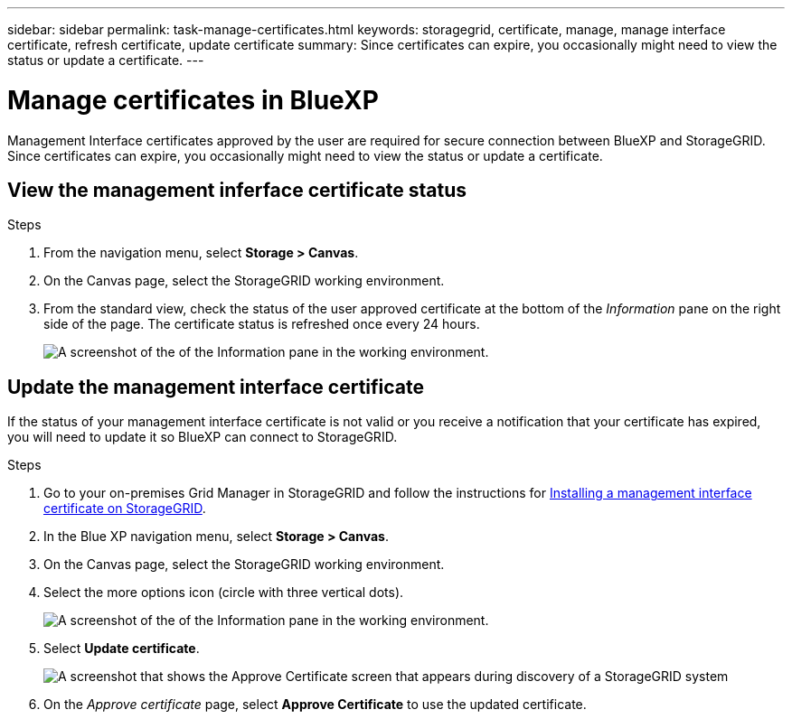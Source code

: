 ---
sidebar: sidebar
permalink: task-manage-certificates.html
keywords: storagegrid, certificate, manage, manage interface certificate, refresh certificate, update certificate
summary: Since certificates can expire, you occasionally might need to view the status or update a certificate.
---

= Manage certificates in BlueXP
:hardbreaks:
:nofooter:
:icons: font
:linkattrs:
:imagesdir: ./media/

[.lead]
Management Interface certificates approved by the user are required for secure connection between BlueXP and StorageGRID. Since certificates can expire, you occasionally might need to view the status or update a certificate.

== View the management inferface certificate status
.Steps

. From the navigation menu, select *Storage > Canvas*.

. On the Canvas page, select the StorageGRID working environment.

. From the standard view, check the status of the user approved certificate at the bottom of the _Information_ pane on the right side of the page. The certificate status is refreshed once every 24 hours.
+
image:screenshot-standard-view-information.png[A screenshot of the of the Information pane in the working environment.]
//what will it say if it is not valid? 

== Update the management interface certificate

If the status of your management interface certificate is not valid or you receive a notification that your certificate has expired, you will need to update it so BlueXP can connect to StorageGRID. 

.Steps
. Go to your on-premises Grid Manager in StorageGRID and follow the instructions for https://docs.netapp.com/us-en/storagegrid-118/admin/configuring-custom-server-certificate-for-grid-manager-tenant-manager.html#add-a-custom-management-interface-certificate[Installing a management interface certificate on StorageGRID].

. In the Blue XP navigation menu, select *Storage > Canvas*.

. On the Canvas page, select the StorageGRID working environment.

. Select the more options icon (circle with three vertical dots). 
+
image:screenshot-update-certificate.png[A screenshot of the of the Information pane in the working environment.]
. Select *Update certificate*.
+
image:screenshot-bluexp-approve-certificate.png[A screenshot that shows the Approve Certificate screen that appears during discovery of a StorageGRID system]
. On the _Approve certificate_ page, select *Approve Certificate* to use the updated certificate.
